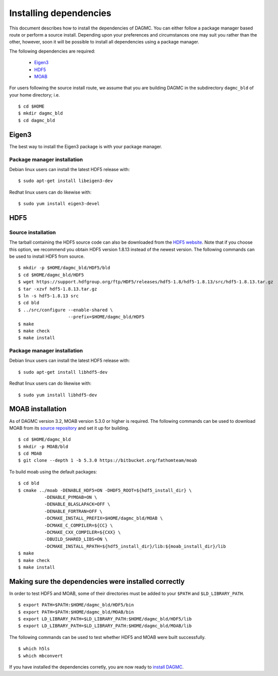 Installing dependencies
=======================

This document describes how to install the dependencies of DAGMC. You can
either follow a package manager based route or perform a source install.
Depending upon your preferences and circumstances one may suit you rather
than the other, however, soon it will be possible to install all dependencies
using a package manager.

The following dependencies are required:

    * Eigen3_
    * HDF5_
    * MOAB_

For users following the source install route, we assume that you are building
DAGMC in the subdirectory ``dagmc_bld`` of your home directory; i.e.
::

    $ cd $HOME
    $ mkdir dagmc_bld
    $ cd dagmc_bld

Eigen3
~~~~~~

The best way to install the Eigen3 package is with your package manager.

Package manager installation
----------------------------

Debian linux users can install the latest HDF5 release with:
::

    $ sudo apt-get install libeigen3-dev

Redhat linux users can do likewise with:
::

    $ sudo yum install eigen3-devel

HDF5
~~~~

Source installation
-------------------

The tarball containing the HDF5 source code can also be downloaded from the
`HDF5 website <HDF5_>`_. Note that if you choose this option, we recommend you
obtain HDF5 version 1.8.13 instead of the newest version. The following commands
can be used to install HDF5 from source.
::

    $ mkdir -p $HOME/dagmc_bld/HDF5/bld
    $ cd $HOME/dagmc_bld/HDF5
    $ wget https://support.hdfgroup.org/ftp/HDF5/releases/hdf5-1.8/hdf5-1.8.13/src/hdf5-1.8.13.tar.gz
    $ tar -xzvf hdf5-1.8.13.tar.gz
    $ ln -s hdf5-1.8.13 src
    $ cd bld
    $ ../src/configure --enable-shared \
                       --prefix=$HOME/dagmc_bld/HDF5
    $ make
    $ make check
    $ make install

Package manager installation
----------------------------

Debian linux users can install the latest HDF5 release with:
::

    $ sudo apt-get install libhdf5-dev

Redhat linux users can do likewise with:
::

    $ sudo yum install libhdf5-dev

MOAB installation
~~~~~~~~~~~~~~~~~

As of DAGMC version 3.2, MOAB version 5.3.0 or higher is required. The following
commands can be used to download MOAB from its `source repository <MOAB_>`_ and
set it up for building.
::

    $ cd $HOME/dagmc_bld
    $ mkdir -p MOAB/bld
    $ cd MOAB
    $ git clone --depth 1 -b 5.3.0 https://bitbucket.org/fathomteam/moab

To build moab using the default packages:
::

    $ cd bld
    $ cmake ../moab -DENABLE_HDF5=ON -DHDF5_ROOT=${hdf5_install_dir} \
              -DENABLE_PYMOAB=ON \
              -DENABLE_BLASLAPACK=OFF \
              -DENABLE_FORTRAN=OFF \
              -DCMAKE_INSTALL_PREFIX=$HOME/dagmc_bld/MOAB \
              -DCMAKE_C_COMPILER=${CC} \
              -DCMAKE_CXX_COMPILER=${CXX} \
              -DBUILD_SHARED_LIBS=ON \
              -DCMAKE_INSTALL_RPATH=${hdf5_install_dir}/lib:${moab_install_dir}/lib
    $ make
    $ make check
    $ make install

Making sure the dependencies were installed correctly
~~~~~~~~~~~~~~~~~~~~~~~~~~~~~~~~~~~~~~~~~~~~~~~~~~~~~

In order to test HDF5 and MOAB, some of their directories must be added to your
``$PATH`` and ``$LD_LIBRARY_PATH``.
::

    $ export PATH=$PATH:$HOME/dagmc_bld/HDF5/bin
    $ export PATH=$PATH:$HOME/dagmc_bld/MOAB/bin
    $ export LD_LIBRARY_PATH=$LD_LIBRARY_PATH:$HOME/dagmc_bld/HDF5/lib
    $ export LD_LIBRARY_PATH=$LD_LIBRARY_PATH:$HOME/dagmc_bld/MOAB/lib

The following commands can be used to test whether HDF5 and MOAB were built
successfully.
::

    $ which h5ls
    $ which mbconvert

If you have installed the dependencies corretly, you are now ready to
`install DAGMC <dagmc.html>`_.

..  _HDF5: http://www.hdfgroup.org/HDF5
..  _MOAB: http://press3.mcs.anl.gov/sigma/moab-library
..  _Eigen3: http://eigen.tuxfamily.org/index.php